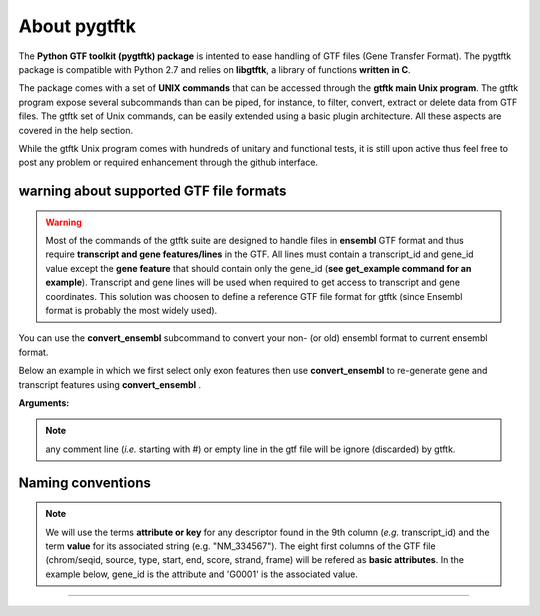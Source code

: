 About pygtftk
===============================================

The **Python GTF toolkit (pygtftk) package** is intented to ease handling of GTF files (Gene Transfer Format). The pygtftk package is compatible with Python 2.7 and relies on **libgtftk**, a library of functions **written in C**.

The package comes with a set of **UNIX commands** that can be accessed through the **gtftk main Unix program**. The gtftk program expose several subcommands than can be piped, for instance, to filter, convert, extract or delete data from GTF files. The gtftk set of Unix commands, can be easily extended using a basic plugin architecture. All these aspects are covered in the help section.

While the gtftk Unix program comes with hundreds of unitary and functional tests, it is still upon  active thus feel free to post any problem or required enhancement through the github interface.



warning about supported GTF file formats
-----------------------------------------------------------------

.. warning:: Most of the commands of the gtftk suite are designed to handle files in **ensembl** GTF format and thus require **transcript and gene features/lines** in the GTF. All lines must contain a transcript_id and gene_id value except the **gene feature** that should contain only the gene_id (**see get_example command for an example**). Transcript and gene lines will be used when required to get access to transcript and gene coordinates. This solution was choosen to define a reference GTF file format for gtftk (since Ensembl format is probably the most widely used).

You can use the **convert_ensembl** subcommand to convert your non- (or old) ensembl format to current ensembl format.


Below an example in which we first select only exon features then use **convert_ensembl** to re-generate gene and transcript features using **convert_ensembl** .

.. command-output:: gtftk get_example | gtftk select_by_key -k feature  -v exon | head -n 10
	:shell:


.. command-output:: gtftk get_example | gtftk select_by_key -k feature  -v exon | gtftk  convert_ensembl | head -n 10
	:shell:

**Arguments:**

.. command-output:: gtftk convert_ensembl -h
	:shell:


.. note:: any comment line (*i.e.* starting with #) or empty line in the gtf file will be ignore (discarded) by gtftk.



Naming conventions
----------------------

.. note:: We will use the terms **attribute or key** for any descriptor found in the 9th column (*e.g.* transcript_id) and the term **value** for its associated string (e.g. "NM_334567"). The eight first columns of the GTF file (chrom/seqid, source, type, start, end, score, strand, frame) will be refered as **basic attributes**. In the example below, gene_id is the attribute and 'G0001' is the associated value.

.. command-output:: gtftk get_example| gtftk select_by_key -k feature -v gene| head -1
	:shell:


------------------------------------------------------------------------------------------------------------------
